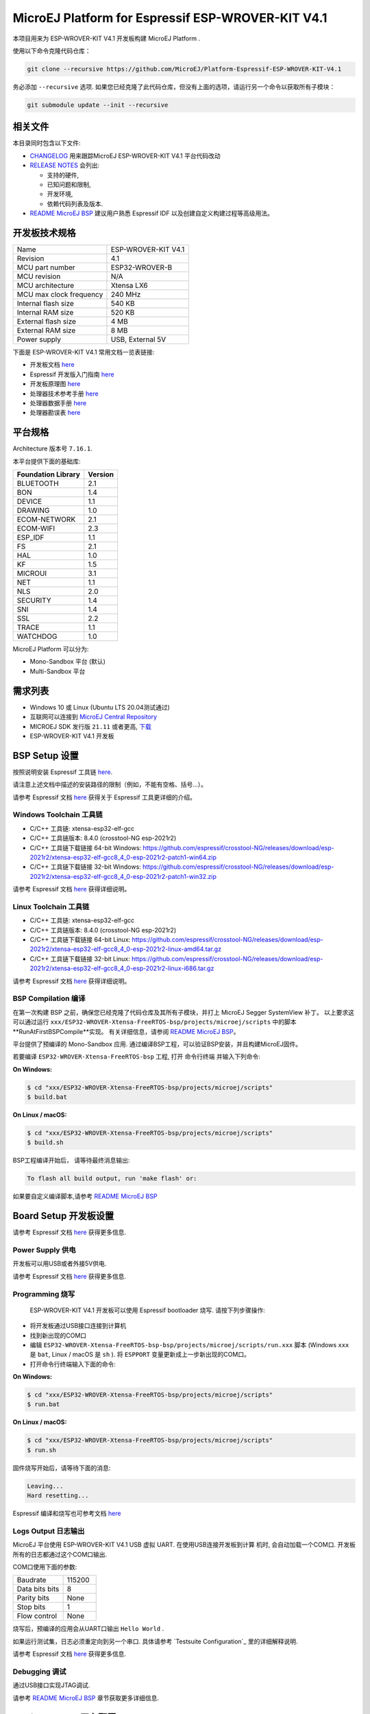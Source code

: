 ..
    Copyright 2019-2022 MicroEJ Corp. All rights reserved.
    Use of this source code is governed by a BSD-style license that can be found with this software.

.. |BOARD_NAME| replace:: ESP-WROVER-KIT V4.1
.. |BOARD_REVISION| replace:: 4.1
.. |PLATFORM_VER| replace:: 2.0.0
.. |RCP| replace:: MICROEJ SDK
.. |PLATFORM| replace:: MicroEJ Platform
.. |PLATFORMS| replace:: MicroEJ Platforms
.. |SIM| replace:: MicroEJ Simulator
.. |ARCH| replace:: MicroEJ Architecture
.. |CIDE| replace:: MICROEJ SDK
.. |RTOS| replace:: FreeRTOS RTOS
.. |DEPLOYTOOL_NAME| replace:: Espressif Esptool
.. |MANUFACTURER| replace:: Espressif

.. _README MicroEJ BSP: ../../ESP32-WROVER-Xtensa-FreeRTOS-bsp/projects/microej/docs/zn_CH/README.rst
.. _RELEASE NOTES: ../../RELEASE_NOTES.rst
.. _CHANGELOG: ../../CHANGELOG.rst

==========================================
|PLATFORM| for |MANUFACTURER| |BOARD_NAME|
==========================================

本项目用来为 |BOARD_NAME| 开发板构建 |PLATFORM| .

.. image:: ../../images/esp-wrover-kit-v4.1-front.jpg

使用以下命令克隆代码仓库： 

.. code-block:: sh

   git clone --recursive https://github.com/MicroEJ/Platform-Espressif-ESP-WROVER-KIT-V4.1

务必添加 ``--recursive`` 选项. 如果您已经克隆了此代码仓库，但没有上面的选项，请运行另一个命令以获取所有子模块：

.. code-block:: sh

   git submodule update --init --recursive

相关文件
=============

本目录同时包含以下文件:

* `CHANGELOG`_ 用来跟踪MicroEJ |BOARD_NAME| 平台代码改动
* `RELEASE NOTES`_  会列出:

  - 支持的硬件,
  - 已知问题和限制,
  - 开发环境,
  - 依赖代码列表及版本.

* `README MicroEJ BSP`_ 建议用户熟悉 |MANUFACTURER| IDF 以及创建自定义构建过程等高级用法。

开发板技术规格
==============================

.. list-table::

   * - Name
     - |BOARD_NAME|
   * - Revision
     - |BOARD_REVISION|
   * - MCU part number
     - ESP32-WROVER-B
   * - MCU revision
     - N/A
   * - MCU architecture
     - Xtensa LX6
   * - MCU max clock frequency
     - 240 MHz
   * - Internal flash size
     - 540 KB
   * - Internal RAM size
     - 520 KB
   * - External flash size
     - 4 MB
   * - External RAM size
     - 8 MB 
   * - Power supply
     - USB, External 5V

下面是 |BOARD_NAME| 常用文档一览表链接:

- 开发板文档 `here <https://docs.espressif.com/projects/esp-idf/en/v4.3.2/hw-reference/modules-and-boards.html#esp-wrover-kit-v4-1>`__
- |MANUFACTURER| 开发版入门指南 `here <https://docs.espressif.com/projects/esp-idf/en/v4.3.2/get-started/get-started-wrover-kit.html>`__
- 开发板原理图 `here <https://dl.espressif.com/dl/schematics/ESP-WROVER-KIT_V4_1.pdf>`__
- 处理器技术参考手册 `here <https://www.espressif.com/sites/default/files/documentation/esp32_technical_reference_manual_en.pdf>`__
- 处理器数据手册 `here <https://espressif.com/sites/default/files/documentation/esp32_datasheet_en.pdf>`__
- 处理器勘误表 `here <https://espressif.com/sites/default/files/documentation/eco_and_workarounds_for_bugs_in_esp32_en.pdf>`__

平台规格
=======================

Architecture 版本号 ``7.16.1``.

本平台提供下面的基础库:

.. list-table::
   :header-rows: 1

   * - Foundation Library
     - Version
   * - BLUETOOTH
     - 2.1
   * - BON
     - 1.4
   * - DEVICE
     - 1.1
   * - DRAWING
     - 1.0  
   * - ECOM-NETWORK
     - 2.1
   * - ECOM-WIFI
     - 2.3
   * - ESP_IDF
     - 1.1
   * - FS
     - 2.1
   * - HAL
     - 1.0
   * - KF
     - 1.5
   * - MICROUI
     - 3.1
   * - NET
     - 1.1
   * - NLS
     - 2.0 
   * - SECURITY
     - 1.4
   * - SNI
     - 1.4
   * - SSL
     - 2.2
   * - TRACE
     - 1.1
   * - WATCHDOG
     - 1.0 

|PLATFORM| 可以分为:

- Mono-Sandbox 平台 (默认)
- Multi-Sandbox 平台

需求列表
============

- Windows 10 或 Linux (Ubuntu LTS 20.04测试通过)
- 互联网可以连接到 `MicroEJ Central Repository <https://developer.microej.com/central-repository/>`_ 
- |RCP| 发行版 ``21.11`` 或者更高,  `下载 <https://developer.microej.com/get-started/>`_
- |BOARD_NAME| 开发板

BSP Setup 设置
==============

按照说明安装 |MANUFACTURER| 工具链 `here
<https://docs.espressif.com/projects/esp-idf/en/v4.3.2/get-started/index.html#setup-toolchain>`__.

请注意上述文档中描述的安装路径的限制（例如，不能有空格、括号...）。

请参考 |MANUFACTURER| 文档 `here <https://docs.espressif.com/projects/esp-idf/en/v4.3.2/esp32/api-guides/tools/idf-tools.html#list-of-idf-tools>`__ 
获得关于 |MANUFACTURER| 工具更详细的介绍。

Windows Toolchain 工具链
------------------------
- C/C++ 工具链: xtensa-esp32-elf-gcc
- C/C++ 工具链版本: 8.4.0 (crosstool-NG esp-2021r2)
- C/C++ 工具链下载链接 64-bit Windows: https://github.com/espressif/crosstool-NG/releases/download/esp-2021r2/xtensa-esp32-elf-gcc8_4_0-esp-2021r2-patch1-win64.zip
- C/C++ 工具链下载链接 32-bit Windows: https://github.com/espressif/crosstool-NG/releases/download/esp-2021r2/xtensa-esp32-elf-gcc8_4_0-esp-2021r2-patch1-win32.zip

请参考 |MANUFACTURER| 文档 `here
<https://docs.espressif.com/projects/esp-idf/en/v4.3.2/get-started/windows-setup.html>`__
获得详细说明。

Linux Toolchain 工具链
----------------------
- C/C++ 工具链: xtensa-esp32-elf-gcc
- C/C++ 工具链版本: 8.4.0 (crosstool-NG esp-2021r2)
- C/C++ 工具链下载链接 64-bit Linux: https://github.com/espressif/crosstool-NG/releases/download/esp-2021r2/xtensa-esp32-elf-gcc8_4_0-esp-2021r2-linux-amd64.tar.gz
- C/C++ 工具链下载链接 32-bit Linux: https://github.com/espressif/crosstool-NG/releases/download/esp-2021r2/xtensa-esp32-elf-gcc8_4_0-esp-2021r2-linux-i686.tar.gz

请参考 |MANUFACTURER| 文档 `here
<https://docs.espressif.com/projects/esp-idf/en/v4.3.2/get-started/linux-setup.html>`__
获得详细说明。

BSP Compilation 编译
--------------------
在第一次构建 BSP 之前，确保您已经克隆了代码仓库及其所有子模块，并打上 MicroEJ Segger SystemView 补丁。 
以上要求这可以通过运行 ``xxx/ESP32-WROVER-Xtensa-FreeRTOS-bsp/projects/microej/scripts`` 中的脚本 **RunAtFirstBSPCompile**实现。
有关详细信息，请参阅 `README MicroEJ BSP`_。

平台提供了预编译的 Mono-Sandbox 应用. 通过编译BSP工程，可以验证BSP安装，并且构建MicroEJ固件。

若要编译 ``ESP32-WROVER-Xtensa-FreeRTOS-bsp`` 工程, 打开
命令行终端 并输入下列命令:

**On Windows:**

.. code-block:: sh

      $ cd "xxx/ESP32-WROVER-Xtensa-FreeRTOS-bsp/projects/microej/scripts"
      $ build.bat 

**On Linux / macOS:**

.. code-block:: sh

      $ cd "xxx/ESP32-WROVER-Xtensa-FreeRTOS-bsp/projects/microej/scripts"
      $ build.sh 

BSP工程编译开始后， 请等待最终消息输出:

.. code-block::

      To flash all build output, run 'make flash' or:

如果要自定义编译脚本,请参考 `README MicroEJ BSP`_ 

Board Setup 开发板设置
======================

请参考 |MANUFACTURER| 文档 `here
<https://docs.espressif.com/projects/esp-idf/en/v4.3.2/get-started/get-started-wrover-kit.html>`__
获得更多信息.

Power Supply 供电
-----------------

开发板可以用USB或者外接5V供电.

请参考 Espressif 文档 `here
<https://docs.espressif.com/projects/esp-idf/en/v4.3.2/get-started/get-started-wrover-kit.html>`__
获得更多信息.

Programming 烧写
--------------------

 |BOARD_NAME| 开发板可以使用 |MANUFACTURER| bootloader 烧写. 
 请按下列步骤操作:

- 将开发板通过USB接口连接到计算机
- 找到新出现的COM口
- 编辑
  ``ESP32-WROVER-Xtensa-FreeRTOS-bsp-bsp/projects/microej/scripts/run.xxx``
  脚本 (Windows ``xxx`` 是 ``bat``, Linux /
  macOS 是 ``sh`` ). 将 ``ESPPORT`` 变量更新成上一步新出现的COM口。
- 打开命令行终端输入下面的命令:

**On Windows:**

.. code-block:: sh

      $ cd "xxx/ESP32-WROVER-Xtensa-FreeRTOS-bsp/projects/microej/scripts"
      $ run.bat 

**On Linux / macOS:**

.. code-block:: sh

      $ cd "xxx/ESP32-WROVER-Xtensa-FreeRTOS-bsp/projects/microej/scripts"
      $ run.sh 

固件烧写开始后，请等待下面的消息:

.. code-block::

      Leaving...
      Hard resetting...

|MANUFACTURER| 编译和烧写也可参考文档 `here
<https://docs.espressif.com/projects/esp-idf/en/v4.3.2/get-started/index.html#build-and-flash>`__

Logs Output 日志输出
--------------------

MicroEJ 平台使用 |BOARD_NAME| USB 虚拟 UART. 在使用USB连接开发板到计算
机时, 会自动加载一个COM口. 开发板所有的日志都通过这个COM口输出.

COM口使用下面的参数:

.. list-table::
   :widths: 3 2

   * - Baudrate
     - 115200
   * - Data bits bits
     - 8
   * - Parity bits
     - None
   * - Stop bits
     - 1
   * - Flow control
     - None

烧写后，预编译的应用会从UART口输出 ``Hello World`` .

如果运行测试集，日志必须重定向到另一个串口. 具体请参考 `Testsuite Configuration`_ 
里的详细解释说明.

请参考 |MANUFACTURER| 文档 `here
<https://docs.espressif.com/projects/esp-idf/en/v4.3.2/get-started/establish-serial-connection.html>`__
获得更多信息.

Debugging 调试
--------------

通过USB接口实现JTAG调试.

请参考 `README MicroEJ BSP`_ 章节获取更多详细信息.

Platform Setup 平台配置
=======================

Platform Import 平台导入
------------------------

在 |RCP| Workspace 里导入工程:

- ``File`` > ``Import`` > ``Existing Projects into Workspace`` >
  ``Next``
- ``Select root directory`` 选择克隆好的工程。
- 点击 ``Finish``

在 |RCP| 里可以看到, 选择的示例被导入为几个以给定名称为前缀的工程:

- ``ESP32-WROVER-Xtensa-FreeRTOS-configuration``: 包含平台配置说明，
  一些模块的配置文件放在指定的子目录下/或者使用配置文件
  (``.properties`` and / or ``.xml``)。

- ``ESP32-WROVER-Xtensa-FreeRTOS-bsp``: 包含 |BOARD_NAME| 开发板上已经
  测试通过的BSP软件工程文件, 一个 |CIDE| 工程, 一个移植好在 |RTOS| 上的
  MicroEJ 核心(包括扩展模块) 和 |BOARD_NAME| 开发板的支持包。

- ``ESP32-WROVER-Xtensa-FreeRTOS-fp``: 包含用于 |SIM| 的开发板配置。
  这个工程在每次 MicroEJ 平台重新生成的时候更新。

- ``ESP32WROVER-Platform-GNUv84_xtensa-esp32-psram-{version}``:
  MicroEJ平台重新生成后，这个目录会产生 |RCP| 平台工程文件。

默认情况, MicroEJ平台配置为 Mono-Sandbox 评估模式。如果需要配置使用
Multi-Sandbox, 需要使用 ``build_no_ota_no_systemview`` 脚本 (请参考 `RELEASE
NOTES`_ 限制依赖章节获取更多信息)。

Platform Build 平台构建
-----------------------

要生成MicroEJ平台, 请按下列步骤执行:

- 在 |RCP| 里右键点击 ``ESP32-WROVER-Xtensa-FreeRTOS-configuration``.
- 点击 ``Build Module``

生成过程随后开始。 这个过程将会持续几分钟。首先，会从MicroEJ Central 
Repository下载相关模块。你可以在MicroEJ console里看到生成过程的日志。

请等待最终完成消息:

.. code-block::

                          BUILD SUCCESSFUL

最终 |BOARD_NAME| 开发板的 |PLATFORM| 会全部生成并且链接到 |CIDE|
工程.


|RCP| 里的 ``ESP32WROVER-Platform-GNUv84_xtensa-esp32-psram-{version}``
平台工程不应该有任何报错.

请参考
https://docs.microej.com/en/latest/ApplicationDeveloperGuide/standaloneApplication.html
获取更多如何生成MicroEJ Standalone应用的信息.

Testsuite Configuration 测试项配置
==================================

在 |BOARD_NAME| 开发板上运行测试项 需要将标准输出重新定向到专用的UART上.
``config.properties`` 里的 ``microej.testsuite.properties.debug.traces.uart``
属性必须被设置.

这个属性重定向UART到不同的GPIO端口. 将一个FTDI USB线连接到JP4的D0和接地。

.. image:: ../../images/testsuite_plug_uart_wrover.JPG

在 ``config.properties`` 文件里, 属性 ``target.platform.dir`` 必须设置成绝对路径.
比如
``C:/Platform-Espressif-ESP-WROVER-KIT-V4.1/ESP32-WROVER-Xtensa-FreeRTOS-platform/source``.

Testsuite FS 测试集 FS
----------------------

在目录 ``ESP32-WROVER-Xtensa-FreeRTOS-configuration/testsuites/fs/``里提供了
``config.properties`` 和 ``microej-testsuite-common.properties``.

Troubleshooting 故障排除
=========================

esp-idf/make/project.mk: No such file or directory
--------------------------------------------------

.. code-block::

   Makefile:11: Platform-Espressif-ESP-WROVER-KIT-V4.1/ESP32-WROVER-Xtensa-FreeRTOS-bsp/projects/microej/../../Drivers/esp-idf/make/project.mk: No such file or directory
   make: *** No rule to make target 'Platform-Espressif-ESP-WROVER-KIT-V4.1/ESP32-WROVER-Xtensa-FreeRTOS-bsp/projects/microej/../../Drivers/esp-idf/make/project.mk'.  Stop.
   cp: cannot stat 'build/microej.elf': No such file or directory

确保克隆代码仓库时包含所有子模块. 用下面的命令同步所有模块:

.. code-block:: sh

   git submodule update --init --recursive

Unable to flash on Linux through VirtualBox
-------------------------------------------

Press the "boot" button on the board while flashing.

Files not found during the build
--------------------------------

找不到文件可能是源于路径过长. 请参考 `RELEASE NOTES`_ 里的已知问题和限制章节来寻求应对方法.
